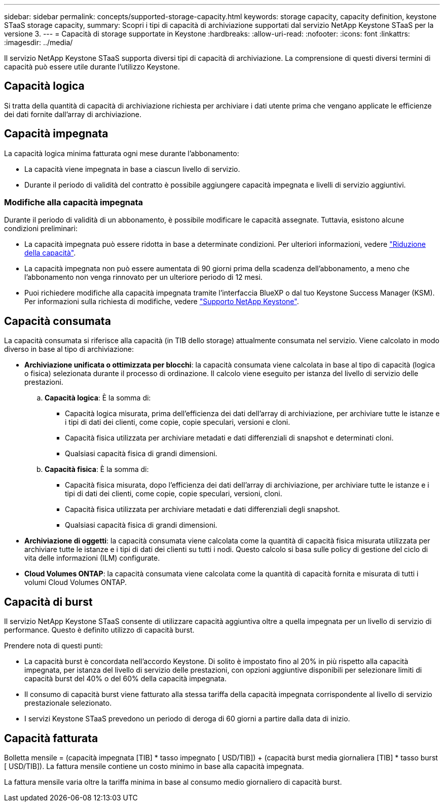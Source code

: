 ---
sidebar: sidebar 
permalink: concepts/supported-storage-capacity.html 
keywords: storage capacity, capacity definition, keystone STaaS storage capacity, 
summary: Scopri i tipi di capacità di archiviazione supportati dal servizio NetApp Keystone STaaS per la versione 3. 
---
= Capacità di storage supportate in Keystone
:hardbreaks:
:allow-uri-read: 
:nofooter: 
:icons: font
:linkattrs: 
:imagesdir: ../media/


[role="lead"]
Il servizio NetApp Keystone STaaS supporta diversi tipi di capacità di archiviazione. La comprensione di questi diversi termini di capacità può essere utile durante l'utilizzo Keystone.



== Capacità logica

Si tratta della quantità di capacità di archiviazione richiesta per archiviare i dati utente prima che vengano applicate le efficienze dei dati fornite dall'array di archiviazione.



== Capacità impegnata

La capacità logica minima fatturata ogni mese durante l'abbonamento:

* La capacità viene impegnata in base a ciascun livello di servizio.
* Durante il periodo di validità del contratto è possibile aggiungere capacità impegnata e livelli di servizio aggiuntivi.




=== Modifiche alla capacità impegnata

Durante il periodo di validità di un abbonamento, è possibile modificare le capacità assegnate. Tuttavia, esistono alcune condizioni preliminari:

* La capacità impegnata può essere ridotta in base a determinate condizioni. Per ulteriori informazioni, vedere link:../concepts/capacity-requirements.html["Riduzione della capacità"].
* La capacità impegnata non può essere aumentata di 90 giorni prima della scadenza dell'abbonamento, a meno che l'abbonamento non venga rinnovato per un ulteriore periodo di 12 mesi.
* Puoi richiedere modifiche alla capacità impegnata tramite l'interfaccia BlueXP o dal tuo Keystone Success Manager (KSM). Per informazioni sulla richiesta di modifiche, vedere link:../concepts/gssc.html["Supporto NetApp Keystone"].




== Capacità consumata

La capacità consumata si riferisce alla capacità (in TIB dello storage) attualmente consumata nel servizio. Viene calcolato in modo diverso in base al tipo di archiviazione:

* *Archiviazione unificata o ottimizzata per blocchi*: la capacità consumata viene calcolata in base al tipo di capacità (logica o fisica) selezionata durante il processo di ordinazione.  Il calcolo viene eseguito per istanza del livello di servizio delle prestazioni.
+
.. *Capacità logica*: È la somma di:
+
*** Capacità logica misurata, prima dell'efficienza dei dati dell'array di archiviazione, per archiviare tutte le istanze e i tipi di dati dei clienti, come copie, copie speculari, versioni e cloni.
*** Capacità fisica utilizzata per archiviare metadati e dati differenziali di snapshot e determinati cloni.
*** Qualsiasi capacità fisica di grandi dimensioni.


.. *Capacità fisica*: È la somma di:
+
*** Capacità fisica misurata, dopo l'efficienza dei dati dell'array di archiviazione, per archiviare tutte le istanze e i tipi di dati dei clienti, come copie, copie speculari, versioni, cloni.
*** Capacità fisica utilizzata per archiviare metadati e dati differenziali degli snapshot.
*** Qualsiasi capacità fisica di grandi dimensioni.




* *Archiviazione di oggetti*: la capacità consumata viene calcolata come la quantità di capacità fisica misurata utilizzata per archiviare tutte le istanze e i tipi di dati dei clienti su tutti i nodi. Questo calcolo si basa sulle policy di gestione del ciclo di vita delle informazioni (ILM) configurate.
* *Cloud Volumes ONTAP*: la capacità consumata viene calcolata come la quantità di capacità fornita e misurata di tutti i volumi Cloud Volumes ONTAP.




== Capacità di burst

Il servizio NetApp Keystone STaaS consente di utilizzare capacità aggiuntiva oltre a quella impegnata per un livello di servizio di performance. Questo è definito utilizzo di capacità burst.

Prendere nota di questi punti:

* La capacità burst è concordata nell'accordo Keystone. Di solito è impostato fino al 20% in più rispetto alla capacità impegnata, per istanza del livello di servizio delle prestazioni, con opzioni aggiuntive disponibili per selezionare limiti di capacità burst del 40% o del 60% della capacità impegnata.
* Il consumo di capacità burst viene fatturato alla stessa tariffa della capacità impegnata corrispondente al livello di servizio prestazionale selezionato.
* I servizi Keystone STaaS prevedono un periodo di deroga di 60 giorni a partire dalla data di inizio.




== Capacità fatturata

Bolletta mensile = (capacità impegnata [TIB] * tasso impegnato [ USD/TIB]) + (capacità burst media giornaliera [TIB] * tasso burst [ USD/TIB]). La fattura mensile contiene un costo minimo in base alla capacità impegnata.

La fattura mensile varia oltre la tariffa minima in base al consumo medio giornaliero di capacità burst.
